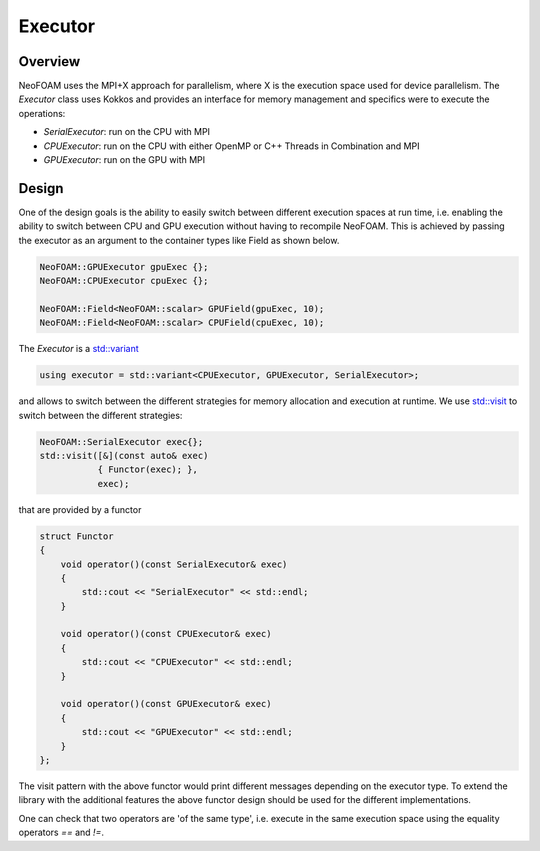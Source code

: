 .. _basic_executor:

Executor
========

Overview
^^^^^^^^

NeoFOAM uses the MPI+X approach for parallelism, where X is the execution space used for device parallelism. The `Executor` class uses Kokkos and provides an interface for memory management and specifics were to execute the operations:

- `SerialExecutor`: run on the CPU with MPI
- `CPUExecutor`: run on the CPU with either OpenMP or C++ Threads in Combination and MPI
- `GPUExecutor`: run on the GPU with MPI

Design
^^^^^^

One of the design goals is the ability to easily switch between different execution spaces at run time, i.e. enabling the ability to switch between CPU and GPU execution without having to recompile NeoFOAM. This is achieved by passing the executor as an argument to the container types like Field as shown below.



.. code-block:: cpp

        NeoFOAM::GPUExecutor gpuExec {};
        NeoFOAM::CPUExecutor cpuExec {};

        NeoFOAM::Field<NeoFOAM::scalar> GPUField(gpuExec, 10);
        NeoFOAM::Field<NeoFOAM::scalar> CPUField(cpuExec, 10);


The `Executor` is a `std::variant <https://en.cppreference.com/w/cpp/utility/variant>`_

.. code-block:: cpp

    using executor = std::variant<CPUExecutor, GPUExecutor, SerialExecutor>;

and allows to switch between the different strategies for memory allocation and execution at runtime. We use `std::visit <https://en.cppreference.com/w/cpp/utility/variant/visit>`_ to switch between the different strategies:

.. code-block:: cpp

    NeoFOAM::SerialExecutor exec{};
    std::visit([&](const auto& exec)
               { Functor(exec); },
               exec);

that are provided by a functor

.. code-block:: cpp

    struct Functor
    {
        void operator()(const SerialExecutor& exec)
        {
            std::cout << "SerialExecutor" << std::endl;
        }

        void operator()(const CPUExecutor& exec)
        {
            std::cout << "CPUExecutor" << std::endl;
        }

        void operator()(const GPUExecutor& exec)
        {
            std::cout << "GPUExecutor" << std::endl;
        }
    };

The visit pattern with the above functor would print different messages depending on the executor type. To extend the library with the additional features the above functor design should be used for the different implementations.

One can check that two operators are 'of the same type', i.e. execute in the same execution space using the equality operators `==` and `!=`.
